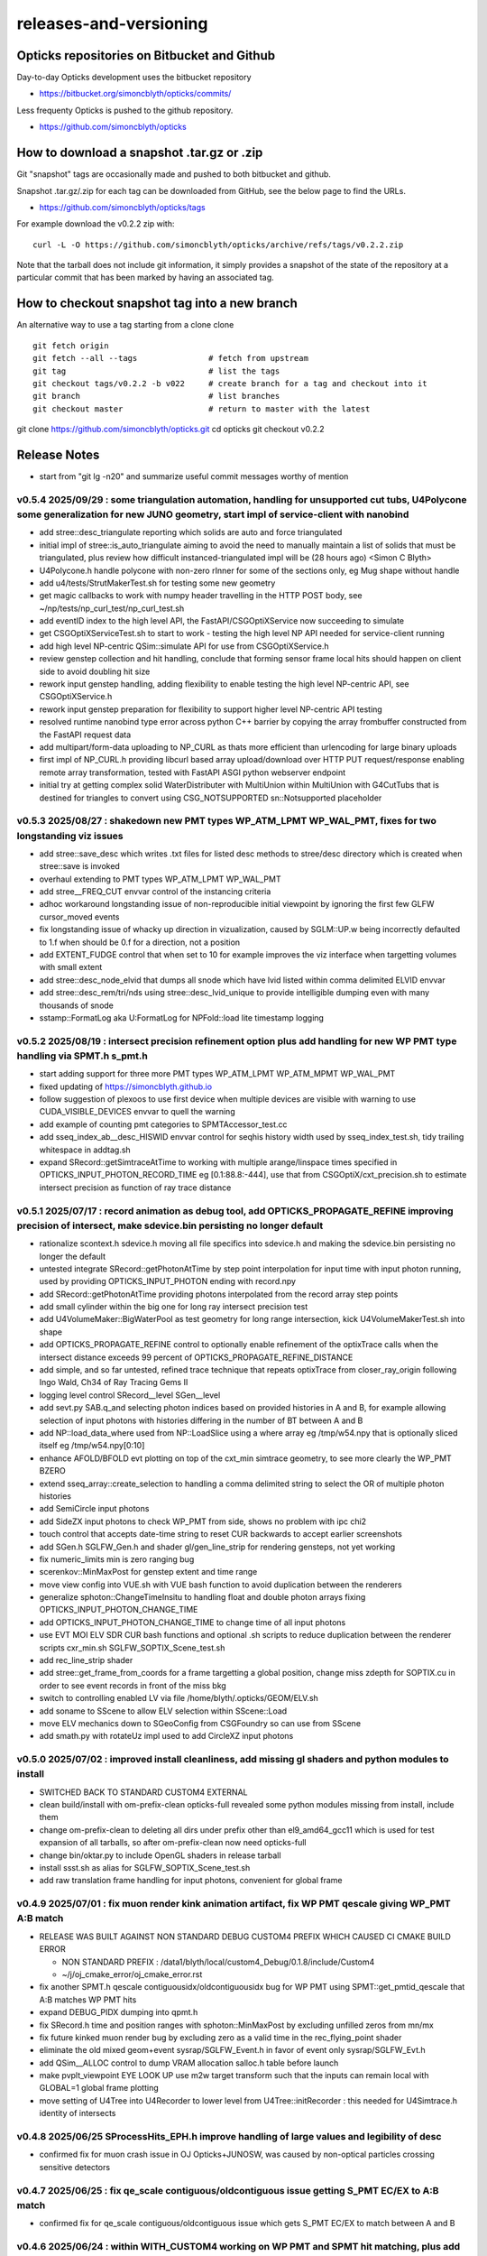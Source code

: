 releases-and-versioning
===========================

Opticks repositories on Bitbucket and Github
-----------------------------------------------

Day-to-day Opticks development uses the bitbucket repository

* https://bitbucket.org/simoncblyth/opticks/commits/

Less frequenty Opticks is pushed to the github repository.

* https://github.com/simoncblyth/opticks



How to download a snapshot .tar.gz or .zip
---------------------------------------------

Git "snapshot" tags are occasionally made and pushed to
both bitbucket and github.

Snapshot .tar.gz/.zip for each tag can be downloaded from GitHub,
see the below page to find the URLs.

* https://github.com/simoncblyth/opticks/tags

For example download the v0.2.2 zip with::

    curl -L -O https://github.com/simoncblyth/opticks/archive/refs/tags/v0.2.2.zip

Note that the tarball does not include git information, it simply provides
a snapshot of the state of the repository at a particular commit that has been
marked by having an associated tag.


How to checkout snapshot tag into a new branch
------------------------------------------------

An alternative way to use a tag starting from a clone clone

::

    git fetch origin
    git fetch --all --tags               # fetch from upstream
    git tag                              # list the tags
    git checkout tags/v0.2.2 -b v022     # create branch for a tag and checkout into it
    git branch                           # list branches
    git checkout master                  # return to master with the latest




git clone https://github.com/simoncblyth/opticks.git
cd opticks
git checkout v0.2.2


Release Notes
----------------

* start from "git lg -n20" and summarize useful commit messages worthy of mention


v0.5.4 2025/09/29 : some triangulation automation, handling for unsupported cut tubs, U4Polycone some generalization for new JUNO geometry, start impl of service-client with nanobind
~~~~~~~~~~~~~~~~~~~~~~~~~~~~~~~~~~~~~~~~~~~~~~~~~~~~~~~~~~~~~~~~~~~~~~~~~~~~~~~~~~~~~~~~~~~~~~~~~~~~~~~~~~~~~~~~~~~~~~~~~~~~~~~~~~~~~~~~~~~~~~~~~~~~~~~~~~~~~~~~~~~~~~~~~~~~~~~~~~~~~~~~

* add stree::desc_triangulate reporting which solids are auto and force triangulated
* initial impl of stree::is_auto_triangulate aiming to avoid the need to manually maintain a list of solids that must be triangulated, plus review how difficult instanced-triangulated impl will be (28 hours ago) <Simon C Blyth>
* U4Polycone.h handle polycone with non-zero rInner for some of the sections only, eg Mug shape without handle
* add u4/tests/StrutMakerTest.sh for testing some new geometry
* get magic callbacks to work with numpy header travelling in the HTTP POST body, see ~/np/tests/np_curl_test/np_curl_test.sh
* add eventID index to the high level API, the FastAPI/CSGOptiXService now succeeding to simulate
* get CSGOptiXServiceTest.sh to start to work - testing the high level NP API needed for service-client running
* add high level NP-centric QSim::simulate API for use from CSGOptiXService.h
* review genstep collection and hit handling, conclude that forming sensor frame local hits should happen on client side to avoid doubling hit size
* rework input genstep handling, adding flexibility to enable testing the high level NP-centric API, see CSGOptiXService.h
* rework input genstep preparation for flexibility to support higher level NP-centric API testing
* resolved runtime nanobind type error across python C++ barrier by copying the array frombuffer constructed from the FastAPI request data
* add multipart/form-data uploading to NP_CURL as thats more efficient than urlencoding for large binary uploads
* first impl of NP_CURL.h providing libcurl based array upload/download over HTTP PUT request/response enabling remote array transformation, tested with FastAPI ASGI python webserver endpoint
* initial try at getting complex solid WaterDistributer with MultiUnion within MultiUnion with G4CutTubs that is destined for triangles to convert using CSG_NOTSUPPORTED sn::Notsupported placeholder



v0.5.3 2025/08/27 : shakedown new PMT types WP_ATM_LPMT WP_WAL_PMT, fixes for two longstanding viz issues
~~~~~~~~~~~~~~~~~~~~~~~~~~~~~~~~~~~~~~~~~~~~~~~~~~~~~~~~~~~~~~~~~~~~~~~~~~~~~~~~~~~~~~~~~~~~~~~~~~~~~~~~~~~

* add stree::save_desc which writes .txt files for listed desc methods to stree/desc directory which is created when stree::save is invoked
* overhaul extending to PMT types WP_ATM_LPMT WP_WAL_PMT
* add stree__FREQ_CUT envvar control of the instancing criteria
* adhoc workaround longstanding issue of non-reproducible initial viewpoint by ignoring the first few GLFW cursor_moved events
* fix longstanding issue of whacky up direction in vizualization, caused by SGLM::UP.w being incorrectly defaulted to 1.f when should be 0.f for a direction, not a position
* add EXTENT_FUDGE control that when set to 10 for example improves the viz interface when targetting volumes with small extent
* add stree::desc_node_elvid that dumps all snode which have lvid listed within comma delimited ELVID envvar
* add stree::desc_rem/tri/nds using stree::desc_lvid_unique to provide intelligible dumping even with many thousands of snode
* sstamp::FormatLog aka U:FormatLog for NPFold::load lite timestamp logging


v0.5.2 2025/08/19 : intersect precision refinement option plus add handling for new WP PMT type handling via SPMT.h s_pmt.h
~~~~~~~~~~~~~~~~~~~~~~~~~~~~~~~~~~~~~~~~~~~~~~~~~~~~~~~~~~~~~~~~~~~~~~~~~~~~~~~~~~~~~~~~~~~~~~~~~~~~~~~~~~~~~~~~~~~~~~~~~~~~

* start adding support for three more PMT types WP_ATM_LPMT WP_ATM_MPMT WP_WAL_PMT
* fixed updating of https://simoncblyth.github.io
* follow suggestion of plexoos to use first device when multiple devices are visible with warning to use CUDA_VISIBLE_DEVICES envvar to quell the warning
* add example of counting pmt categories to SPMTAccessor_test.cc
* add sseq_index_ab__desc_HISWID envvar control for seqhis history width used by sseq_index_test.sh, tidy trailing whitespace in addtag.sh
* expand SRecord::getSimtraceAtTime to working with multiple arange/linspace times specified in OPTICKS_INPUT_PHOTON_RECORD_TIME eg [0.1:88.8:-444],
  use that from CSGOptiX/cxt_precision.sh to estimate intersect precision as function of ray trace distance


v0.5.1 2025/07/17 : record animation as debug tool, add OPTICKS_PROPAGATE_REFINE improving precision of intersect, make sdevice.bin persisting no longer default
~~~~~~~~~~~~~~~~~~~~~~~~~~~~~~~~~~~~~~~~~~~~~~~~~~~~~~~~~~~~~~~~~~~~~~~~~~~~~~~~~~~~~~~~~~~~~~~~~~~~~~~~~~~~~~~~~~~~~~~~~~~~~~~~~~~~~~~~~~~~~~~~~~~~~~~~~~~~~~~~~~

* rationalize scontext.h sdevice.h moving all file specifics into sdevice.h and making the sdevice.bin persisting no longer the default
* untested integrate SRecord::getPhotonAtTime by step point interpolation for input time with input photon running, used by providing OPTICKS_INPUT_PHOTON ending with record.npy
* add SRecord::getPhotonAtTime providing photons interpolated from the record array step points
* add small cylinder within the big one for long ray intersect precision test
* add U4VolumeMaker::BigWaterPool as test geometry for long range intersection, kick U4VolumeMakerTest.sh into shape
* add OPTICKS_PROPAGATE_REFINE control to optionally enable refinement of the optixTrace calls when the intersect distance exceeds 99 percent of OPTICKS_PROPAGATE_REFINE_DISTANCE
* add simple, and so far untested, refined trace technique that repeats optixTrace from closer_ray_origin following Ingo Wald, Ch34 of Ray Tracing Gems II
* logging level control SRecord__level SGen__level
* add sevt.py SAB.q_and selecting photon indices based on provided histories in A and B, for example allowing selection of input photons with histories differing in the number of BT between A and B
* add NP::load_data_where used from NP::LoadSlice using a where array eg /tmp/w54.npy that is optionally sliced itself eg /tmp/w54.npy[0:10]
* enhance AFOLD/BFOLD evt plotting on top of the cxt_min simtrace geometry, to see more clearly the WP_PMT BZERO
* extend sseq_array::create_selection to handling a comma delimited string to select the OR of multiple photon histories
* add SemiCircle input photons
* add SideZX input photons to check WP_PMT from side, shows no problem with ipc chi2
* touch control that accepts date-time string to reset CUR backwards to accept earlier screenshots
* add SGen.h SGLFW_Gen.h and shader gl/gen_line_strip for rendering gensteps, not yet working
* fix numeric_limits min is zero ranging bug
* scerenkov::MinMaxPost for genstep extent and time range
* move view config into VUE.sh with VUE bash function to avoid duplication between the renderers
* generalize sphoton::ChangeTimeInsitu to handling float and double photon arrays fixing OPTICKS_INPUT_PHOTON_CHANGE_TIME
* add OPTICKS_INPUT_PHOTON_CHANGE_TIME to change time of all input photons
* use EVT MOI ELV SDR CUR bash functions and optional .sh scripts to reduce duplication between the renderer scripts cxr_min.sh SGLFW_SOPTIX_Scene_test.sh
* add rec_line_strip shader
* add stree::get_frame_from_coords for a frame targetting a global position, change miss zdepth for SOPTIX.cu in order to see event records in front of the miss bkg
* switch to controlling enabled LV via file /home/blyth/.opticks/GEOM/ELV.sh
* add soname to SScene to allow ELV selection within SScene::Load
* move ELV mechanics down to SGeoConfig from CSGFoundry so can use from SScene
* add smath.py with rotateUz impl used to add CircleXZ input photons



v0.5.0 2025/07/02 : improved install cleanliness, add missing gl shaders and python modules to install
~~~~~~~~~~~~~~~~~~~~~~~~~~~~~~~~~~~~~~~~~~~~~~~~~~~~~~~~~~~~~~~~~~~~~~~~~~~~~~~~~~~~~~~~~~~~~~~~~~~~~~~

* SWITCHED BACK TO STANDARD CUSTOM4 EXTERNAL

* clean build/install with om-prefix-clean opticks-full revealed some python modules missing from install, include them
* change om-prefix-clean to deleting all dirs under prefix other than el9_amd64_gcc11 which is used for test expansion of all tarballs, so after om-prefix-clean now need opticks-full
* change bin/oktar.py to include OpenGL shaders in release tarball
* install ssst.sh as alias for SGLFW_SOPTIX_Scene_test.sh
* add raw translation frame handling for input photons, convenient for global frame


v0.4.9 2025/07/01 : fix muon render kink animation artifact, fix WP PMT qescale giving WP_PMT A:B match
~~~~~~~~~~~~~~~~~~~~~~~~~~~~~~~~~~~~~~~~~~~~~~~~~~~~~~~~~~~~~~~~~~~~~~~~~~~~~~~~~~~~~~~~~~~~~~~~~~~~~~~~~

* RELEASE WAS BUILT AGAINST NON STANDARD DEBUG CUSTOM4 PREFIX WHICH CAUSED CI CMAKE BUILD ERROR

  * NON STANDARD PREFIX : /data1/blyth/local/custom4_Debug/0.1.8/include/Custom4
  * ~/j/oj_cmake_error/oj_cmake_error.rst

* fix another SPMT.h qescale contiguousidx/oldcontiguousidx bug for WP PMT using SPMT::get_pmtid_qescale that A:B matches WP PMT hits
* expand DEBUG_PIDX dumping into qpmt.h
* fix SRecord.h time and position ranges with sphoton::MinMaxPost by excluding unfilled zeros from mn/mx
* fix future kinked muon render bug by excluding zero as a valid time in the rec_flying_point shader
* eliminate the old mixed geom+event sysrap/SGLFW_Event.h in favor of event only sysrap/SGLFW_Evt.h
* add QSim__ALLOC control to dump VRAM allocation salloc.h table before launch
* make pvplt_viewpoint EYE LOOK UP use m2w target transform such that the inputs can remain local with GLOBAL=1 global frame plotting
* move setting of U4Tree into U4Recorder to lower level from U4Tree::initRecorder : this needed for U4Simtrace.h identity of intersects


v0.4.8 2025/06/25 SProcessHits_EPH.h improve handling of large values and legibility of desc
~~~~~~~~~~~~~~~~~~~~~~~~~~~~~~~~~~~~~~~~~~~~~~~~~~~~~~~~~~~~~~~~~~~~~~~~~~~~~~~~~~~~~~~~~~~~~~

* confirmed fix for muon crash issue in OJ Opticks+JUNOSW, was caused by non-optical particles
  crossing sensitive detectors


v0.4.7 2025/06/25 : fix qe_scale contiguous/oldcontiguous issue getting S_PMT EC/EX to A:B match
~~~~~~~~~~~~~~~~~~~~~~~~~~~~~~~~~~~~~~~~~~~~~~~~~~~~~~~~~~~~~~~~~~~~~~~~~~~~~~~~~~~~~~~~~~~~~~~~~~~~~~~~~

* confirmed fix for qe_scale contiguous/oldcontiguous issue which gets S_PMT EC/EX to match between A and B



v0.4.6 2025/06/24 : within WITH_CUSTOM4 working on WP PMT and SPMT hit matching, plus add EPSILON0
~~~~~~~~~~~~~~~~~~~~~~~~~~~~~~~~~~~~~~~~~~~~~~~~~~~~~~~~~~~~~~~~~~~~~~~~~~~~~~~~~~~~~~~~~~~~~~~~~~~~~~~~~

* within WITH_CUSTOM4 try using SPMT qe to replace SD:SURFACE_DETECT with EC:EFFICIENCY_COLLECT/EX:EFFICIENCY_CULL, but currently getting 25% more EC than B side
* bring s_qeshape and s_qescale to GPU with QPMTTest checks
* add ssys::getenviron ssys::countenv ssys::is_under_ctest and use ssys::is_under_ctest detection from SGLFW_SOPTIX_Scene_test to avoid popping up interactive window during ctest running
* add s_qescale for the 25600 S_PMT to SPMT.h
* add X25 to RainXZ input photons to better target S_PMT, add cxs_min.sh input_photon_s_pmt for faster A dev cycle than ipc InputPhotonCheck A:B testing
* adjust s_pmt function names to use pmtid for CD_LPMT+WP_PMT+SPMT and lpmtid used for CD_LPMT + WP_PMT
* add seqhis history slice selection to SRecord::Load used from cxr_min.sh via AFOLD_RECORD_SLICE
* change SRecord::Load to take folder argument rather than path to facilitate seq.npy loading to allow seqhis selection
* moving the ProcessHits EPH flag change from SD to EC/EX into U4Recorder::UserSteppingAction_Optical gets EC/EX into both sides
* switch flag to EC/EX from former SD on A side, requiring OpticksPhoton.h enum reordering to avoid FFS(flag) exceeding 4 bits for EC
* update QPMTTest.sh for WP PMT, enable hits onto WP PMT by allowing qsim::propagate_at_surface_CustomART to proceed with such lpmtid
* rework pmt indexing distinguishing lpmtid and lpmtidx to support WP PMT info together with CD_LPMT, add s_pmt.h to reduce duplication
* add NP::LoadSlice for handling very large arrays by loading only slice specified items using std::ifstream::seekg
* new name NP::LoadThenSlice instead of NP::LoadSlice to make it clear that a full load is done before doing the slicing
* fix sctx.h qsim.h reversion effecting debug arrays from a few days ago : sctx.h needs ctx.idx to be the zero based index but ctx.pidx needs to be absolute
* add SEventConfig::AllocEstimate using salloc.h, aiming to get auto-max-slot-sizing based on VRAM to account for debug arrays
* add SEvt__SAVE_NOTHING control that in OPTICKS_EVENT_MODE of Minimal or Nothing disables SEvt directory creation and saving of run metadata


* use OPTICKS_PROPAGATE_EPSILON0 after OPTICKS_PROPAGATE_EPSILON0_MASK default TO,CK,SI,SC,RE plus use OPTICKS_MAX_TIME truncation together with OPTICKS_MAX_BOUNC

  *  setting OPTICKS_PROPAGATE_EPSILON0 to a smaller value (eg zero) than OPTICKS_PROPAGATE_EPSILON can potentially avoid geometry leaks
     when scatter/generation/reemission happens within OPTICKS_PROPAGATE_EPSILON of boundaries

* add SEventConfig controls OPTICKS_PROPAGATE_EPSILON0 OPTICKS_PROPAGATE_EPSILON0_MASK to enable different epsilon after eg scattering, also add OPTICKS_MAX_TIME renaming old domain settings
* suppress NPFold saving when the fold only contains metadata unless NPFold::set_allowonlymeta_r is used


v0.4.5 2025/06/13 : Theta dependent CE culling on GPU working with qpmt::get_lpmtid_ATQC
~~~~~~~~~~~~~~~~~~~~~~~~~~~~~~~~~~~~~~~~~~~~~~~~~~~~~~~~~~~~~~~~~~~~~~~~~~~~~~~~~~~~~~~~~~~~~~~~~~~~~~~~~~~~~

* reimpl NPFold::concat less strictly to enable concat of hits when launches are sliced finely resulting in some subfold not having hits
* change ctx.idx to the global photon_idx from the local within the launch idx for more meaningful PIDX dumping
* collect metadata regarding the optixpath mtime into SEvt run metadata from CSGOptiX::initMeta

  * stale optixpath found to be the cause of the muon CUDA crash reported by Haosen, eg "CRASH=1 cxs_min.sh"

* make QSim::simulate handle zero gensteps
* add QSim::MaybeSaveIGS to enable fast cycle input genstep debug of eventID that cause CUDA launch crashes
* use ProcessHits EPH info to change finalPhoton SD flags into EC/EX EFFICIENCY_COLLECT/EFFICIENCY_CULL
* make CE over costh available to qsim.h using cecosth_prop enabling get_lpmtid_stackspec_ce as alternative to get_lpmtid_stackspec_ce_acosf
* change to qpmt::get_lpmtid_ATQC returning absorption,transmission,qe,ce as need to do separate collectionEfficiency throw
* fix NP::FromNumpyString


v0.4.4 2025/06/08
~~~~~~~~~~~~~~~~~~

* switch to collection efficiency scaling using qpmt::get_lpmtid_ARTE_ce from qsim::propagate_at_surface_CustomART, add ce tests to QPMTTest.sh
* revive QPMTTest.sh and add cetheta GPU interpolation test
* add lower level track API to U4Recorder.hh that may enable sharing of Geant4 track info between Opticks and other usage


v0.4.3 2025/05/30
~~~~~~~~~~~~~~~~~~~

* bring SGLFW_SOPTIX_Scene_test.sh into release
* start getting B side simtrace to work with U4Recorder__EndOfRunAction_Simtrace using U4Navigator.h U4Simtrace.h
* enhance A side simtrace analysis cxt_min.sh
* add globalPrimIdx to Binding.h OptiX geometry for debugging
* integrate record rendering with geometry rendering
* move navigation functionality like frame hop and interface control from mains into SGLM.h SGLFW.h
* bring SRecordInfo.h into use


v0.4.2 2025/05/15
~~~~~~~~~~~~~~~~~~

* avoid the slow bash function opticks-setup-find-geant4-prefix when Geant4 env is already present
* remove OPTICKS_MAX_BOUNCE bounce limit instead use inherent SEventConfig::RecordLimit from sseq::SLOTS
* add RandomSpherical1M to input_photons
* add serialization of the full sseq_index AB table into single array with names with the seqhis strings
* create unversioned InputPhotons.tar for deployment to /cvmfs/opticks.ihep.ac.cn/.opticks/InputPhotons
* remove the confusing Default EventMode, set actual default OPTICKS_EVENT_MODE to Minimal, increase MaxBounceDefault from 9 to 31
* add qcf_ab.f90 f2py approach that is more than twice as fast as numpy qcf.py approach but thats nowhere near the CPP approach used by sysrap/sseq_index.h



Snapshot Tags History
----------------------

+---------+-----+------------+---------------------------------------------------------------------------------------------------------------------+
| tag     | OVN | date       | Notes                                                                                                               |
+=========+=====+============+=====================================================================================================================+
| v0.5.4  | 54  | 2025/09/29 | triangulation automation, handle unsupported, U4Polycone generalization for new JUNO geometry, start service-client |
+---------+-----+------------+---------------------------------------------------------------------------------------------------------------------+
| v0.5.3  | 53  | 2025/08/27 | shakedown new PMT types WP_ATM_LPMT WP_WAL_PMT, fixes for two longstanding viz issues                               |
+---------+-----+------------+---------------------------------------------------------------------------------------------------------------------+
| v0.5.2  | 52  | 2025/08/19 | intersect precision refinement option plus add handling for new WP PMT type handling via SPMT.h s_pmt.h             |
+---------+-----+------------+---------------------------------------------------------------------------------------------------------------------+
| v0.5.1  | 51  | 2025/07/17 | record animation as debug, OPTICKS_PROPAGATE_REFINE intersect precision, sdevice.bin persisting no longer default   |
+---------+-----+------------+---------------------------------------------------------------------------------------------------------------------+
| v0.5.0  | 50  | 2025/07/02 | improved install cleanliness, add missing gl shaders and python modules to install                                  |
+---------+-----+------------+---------------------------------------------------------------------------------------------------------------------+
| v0.4.9  | 49  | 2025/07/01 | fix muon render kink animation artifact, fix WP PMT qescale giving WP_PMT A:B match                                 |
+---------+-----+------------+---------------------------------------------------------------------------------------------------------------------+
| v0.4.8  | 48  | 2025/06/25 | SProcessHits_EPH.h improve handling of large values and legibility of desc                                          |
+---------+-----+------------+---------------------------------------------------------------------------------------------------------------------+
| v0.4.7  | 47  | 2025/06/25 | fix qe_scale contiguous/oldcontiguous issue getting S_PMT EC/EX to A:B match                                        |
+---------+-----+------------+---------------------------------------------------------------------------------------------------------------------+
| v0.4.6  | 46  | 2025/06/24 | Within WITH_CUSTOM4 working on WP PMT and SPMT hit matching, plus add EPSILON0                                      |
+---------+-----+------------+---------------------------------------------------------------------------------------------------------------------+
| v0.4.5  | 45  | 2025/06/13 | Theta dependent CE culling with qpmt::get_lpmtid_ATQC becoming usable                                               |
+---------+-----+------------+---------------------------------------------------------------------------------------------------------------------+
| v0.4.4  | 44  | 2025/06/08 | add collection efficiency scaling from qpmt::get_lpmtid_ARTE_ce, add separate label U4Recorder API                  |
+---------+-----+------------+---------------------------------------------------------------------------------------------------------------------+
| v0.4.3  | 43  | 2025/05/30 | integrate OpenGL event record rendering with geometry render, globalPrimIdx added to Binding.h, cxt_min.sh enhance  |
+---------+-----+------------+---------------------------------------------------------------------------------------------------------------------+
| v0.4.2  | 42  | 2025/05/15 | remove OPTICKS_MAX_BOUNCE limit, increase default OPTICKS_MAX_BOUNCE from 9 to 31, skip slow find-geant4-prefix     |
+---------+-----+------------+---------------------------------------------------------------------------------------------------------------------+
| v0.4.1  | 41  | 2025/04/28 | fix WITH_CUSTOM4 regression and outdated jpmt access in G4CXTest                                                    |
+---------+-----+------------+---------------------------------------------------------------------------------------------------------------------+
| v0.4.0  | 40  | 2025/04/24 | last failing release test + avoid some slow tests                                                                   |
+---------+-----+------------+---------------------------------------------------------------------------------------------------------------------+
| v0.3.9  | 39  | 2025/04/23 | geom access standardization to enable release ctests                                                                |
+---------+-----+------------+---------------------------------------------------------------------------------------------------------------------+
| v0.3.8  | 38  | 2025/04/22 | leap to CMake CUDA LANGUAGE for multi CUDA_ARCHITECTURES compilation                                                |
+---------+-----+------------+---------------------------------------------------------------------------------------------------------------------+
| v0.3.7  | 37  | 2025/04/21 | change compute capability target of ptx to 70 to support older GPU                                                  |
+---------+-----+------------+---------------------------------------------------------------------------------------------------------------------+
| v0.3.6  | 36  | 2025/04/16 | start getting scripts like cxr_min.sh G4CXTest_raindrop.sh to work from release                                     |
+---------+-----+------------+---------------------------------------------------------------------------------------------------------------------+
| v0.3.5  | 35  | 2025/04/06 | okdist tarball standardize labelling, some simtrace revival                                                         |
+---------+-----+------------+---------------------------------------------------------------------------------------------------------------------+
| v0.3.4  | 34  | 2025/04/02 | wayland viz fix, handle no CUDA device detected with opticksMode 1                                                  |
+---------+-----+------------+---------------------------------------------------------------------------------------------------------------------+
| v0.3.3  | 33  | 2025/03/17 | try to hide non-zero rc in bashrc from the set -e used by gitlab-ci                                                 |
+---------+-----+------------+---------------------------------------------------------------------------------------------------------------------+
| v0.3.2  | 32  | 2025/03/17 | okdist-- installed tree fixes                                                                                       |
+---------+-----+------------+---------------------------------------------------------------------------------------------------------------------+
| v0.3.1  | 31  | 2025/01/11 | fixes BR/BT reversion in v0.3.0                                                                                     |
+---------+-----+------------+---------------------------------------------------------------------------------------------------------------------+
| v0.3.0  | 30  | 2025/01/08 | many changes, including jump to Philox RNG + addition of out-of-core running                                        |
+---------+-----+------------+---------------------------------------------------------------------------------------------------------------------+
| v0.2.7  | 27  | 2024/02/01 | tag requested by Hans, just for some convenience OpticksPhoton methods                                              |
+---------+-----+------------+---------------------------------------------------------------------------------------------------------------------+
| v0.2.6  | 26  | 2024/01/25 | fix VRAM leak by using default CUDA stream for every launch                                                         |
+---------+-----+------------+---------------------------------------------------------------------------------------------------------------------+
| v0.2.5  | 25  | 2023/12/19 | fix off-by-one sensor identifier bug                                                                                |
+---------+-----+------------+---------------------------------------------------------------------------------------------------------------------+
| v0.2.4  | 24  | 2023/12/18 | fix for tests installation                                                                                          |
+---------+-----+------------+---------------------------------------------------------------------------------------------------------------------+
| v0.2.3  | 23  | 2023/12/18 | Addition of smonitor GPU memory monitoring, explicit reset API in QSim and G4CX                                     |
+---------+-----+------------+---------------------------------------------------------------------------------------------------------------------+
| v0.2.2  | 22  | 2023/12/14 | Addition of profiling machinery, introduce Release build, fix CK generation bug                                     |
+---------+-----+------------+---------------------------------------------------------------------------------------------------------------------+
| v0.2.1  | 21  | 2023/10/20 | Fix stale dependencies issue reported by Hans, remove opticksaux from externals                                     |
+---------+-----+------------+---------------------------------------------------------------------------------------------------------------------+
| v0.2.0  | 20  | 2023/10/12 | Resume tagging after 2 years of changes : huge change from prior release                                            |
+---------+-----+------------+---------------------------------------------------------------------------------------------------------------------+

OVN: OPTICKS_VERSION_NUMBER

For a record of ancient tags see the "Snapshot pre-History" section at the end of this page.


Workflow for adding "snapshot" tag to github and bitbucket
------------------------------------------------------------

Follow the workflow documented within the "~/opticks/addtag.sh" script



OpticksVersionNumber.hh from OKConf package
------------------------------------------------

::

    epsilon:opticks blyth$ tail -15 okconf/OpticksVersionNumber.hh
    #pragma once

    /**
    OpticksVersionNumber
    =====================

    Definition of version integer

    **/


    #define OPTICKS_VERSION_NUMBER 10



Using **OPTICKS_VERSION_NUMBER**  to navigate API changes
----------------------------------------------------------

::

    epsilon:opticks blyth$ cat sysrap/tests/SOpticksVersionNumberTest.cc

    #include <cstdio>
    #include "OpticksVersionNumber.hh"

    int main()
    {
    #if OPTICKS_VERSION_NUMBER < 10
        printf("OPTICKS_VERSION_NUMBER < 10 \n");
    #elif OPTICKS_VERSION_NUMBER == 10
        printf("OPTICKS_VERSION_NUMBER == 10 \n");
    #elif OPTICKS_VERSION_NUMBER > 10
        printf("OPTICKS_VERSION_NUMBER > 10 \n");
    #else
        printf("OPTICKS_VERSION_NUMBER unexpected \n");
    #endif
        return 0 ;
    }


OKConf/tests related to versioning
---------------------------------------

OpticksVersionNumberTest converts the macro into a string::

    epsilon:okconf blyth$ cat tests/OpticksVersionNumberTest.cc
    #include <cstdio>
    #include "OpticksVersionNumber.hh"

    #define xstr(s) str(s)
    #define str(s) #s

    int main()
    {
        printf("%s\n",xstr(OPTICKS_VERSION_NUMBER));
        return 0 ;
    }


The exeutable enables bash scripts to access the version::

    epsilon:opticks blyth$ ver=$(OpticksVersionNumberTest)
    epsilon:opticks blyth$ echo $ver
    10


OKConfTest dumps version integers using static functions such as  OKConf::OpticksVersionInteger()::

    epsilon:opticks blyth$ OKConfTest
    OKConf::Dump
                      OKConf::OpticksVersionInteger() 10
                       OKConf::OpticksInstallPrefix() /usr/local/opticks
                            OKConf::CMAKE_CXX_FLAGS()  -fvisibility=hidden -fvisibility-inlines-hidden -fdiagnostics-show-option -Wall -Wno-unused-function -Wno-unused-private-field -Wno-shadow
                         OKConf::CUDAVersionInteger() 9010
                   OKConf::ComputeCapabilityInteger() 30
                            OKConf::OptiXInstallDir() /usr/local/optix
                         OKCONF_OPTIX_VERSION_INTEGER 50001
                        OKConf::OptiXVersionInteger() 50001
                         OKCONF_OPTIX_VERSION_MAJOR   5
                          OKConf::OptiXVersionMajor() 5
                         OKCONF_OPTIX_VERSION_MINOR   0
                          OKConf::OptiXVersionMinor() 0
                         OKCONF_OPTIX_VERSION_MICRO   1
                          OKConf::OptiXVersionMicro() 1
                       OKConf::Geant4VersionInteger() 1042
                       OKConf::ShaderDir()            /usr/local/opticks/gl

     OKConf::Check() 0



Git tags
-----------

List tags with "git tag" or "git tag -l"::

    epsilon:opticks blyth$ git tag -l
    v0.0.0-rc1
    v0.0.0-rc2
    v0.0.0-rc3
    v0.1.0-rc1
    v0.1.0-rc2




Snapshot pre-History
----------------------

* *NB : IT WOULD BE VERY UNWISE TO ATTEMPT TO USE ANY OF THESE ANCIENT SNAPSHOTS*

+------------+---------+-------------------------+----------------------------+---------------------------------------------------------------------------------+
| date       | tag     | OPTICKS_VERSION_NUMBER  | GEOCACHE_CODE_VERSION      | Notes                                                                           |
+============+=========+=========================+============================+=================================================================================+
| 2021/08/28 | v0.1.1  | 11                      | 14                         | Fermilab Geant4 team request, severe Cerenkov Wavelength bug found, DO NOT USE  |
+------------+---------+-------------------------+----------------------------+---------------------------------------------------------------------------------+
| 2021/08/30 | v0.1.2  | 12                      | 14                         | Fixed Cerenkov wavelength bug                                                   |
+------------+---------+-------------------------+----------------------------+---------------------------------------------------------------------------------+
| 2021/09/02 | v0.1.3  | 13                      | 14                         | Fixed minor CManager bug                                                        |
+------------+---------+-------------------------+----------------------------+---------------------------------------------------------------------------------+
| 2021/09/24 | v0.1.4  | 14                      | 14                         | Changes for Geant4 1100 beta, 4 cfg4 test fails remain, needing G4 GDML read fix|
|            |         |                         |                            | see notes/issues/Geant4_1100_GDML_AddProperty_error.rst                         |
+------------+---------+-------------------------+----------------------------+---------------------------------------------------------------------------------+
| 2021/09/30 | v0.1.5  | 15                      | 14                         | All use of G4PhysicsVector::SetSpline removed due to Geant4 API change,         |
|            |         |                         |                            | see notes/issues/Geant4_Soon_SetSpline_change.rst                               |
+------------+---------+-------------------------+----------------------------+---------------------------------------------------------------------------------+
| 2021/10/06 | v0.1.6  | 16                      | 14                         | More updates for Geant4 API in flux and fixing test fails,                      |
|            |         |                         |                            | see notes/issues/Geant4_Soon_GetMinLowEdgeEnergy.rst                            |
+------------+---------+-------------------------+----------------------------+---------------------------------------------------------------------------------+






